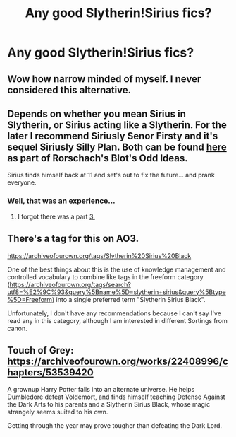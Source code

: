 #+TITLE: Any good Slytherin!Sirius fics?

* Any good Slytherin!Sirius fics?
:PROPERTIES:
:Author: thepotatobitchh
:Score: 24
:DateUnix: 1590659745.0
:DateShort: 2020-May-28
:FlairText: Request
:END:

** Wow how narrow minded of myself. I never considered this alternative.
:PROPERTIES:
:Author: LilythDarkEyes
:Score: 15
:DateUnix: 1590666437.0
:DateShort: 2020-May-28
:END:


** Depends on whether you mean Sirius in Slytherin, or Sirius acting like a Slytherin. For the later I recommend Siriusly Senor Firsty and it's sequel Siriusly Silly Plan. Both can be found [[https://www.fanfiction.net/s/2565609/161/Odd-Ideas][here]] as part of Rorschach's Blot's Odd Ideas.

Sirius finds himself back at 11 and set's out to fix the future... and prank everyone.
:PROPERTIES:
:Author: the__pov
:Score: 6
:DateUnix: 1590676478.0
:DateShort: 2020-May-28
:END:

*** Well, that was an experience...
:PROPERTIES:
:Author: thepotatobitchh
:Score: 2
:DateUnix: 1590677009.0
:DateShort: 2020-May-28
:END:

**** I forgot there was a part [[https://www.fanfiction.net/s/2565609/170/Odd-Ideas][3.]]
:PROPERTIES:
:Author: the__pov
:Score: 5
:DateUnix: 1590686254.0
:DateShort: 2020-May-28
:END:


** There's a tag for this on AO3.

[[https://archiveofourown.org/tags/Slytherin%20Sirius%20Black]]

One of the best things about this is the use of knowledge management and controlled vocabulary to combine like tags in the freeform category ([[https://archiveofourown.org/tags/search?utf8=%E2%9C%93&query%5Bname%5D=slytherin+sirius&query%5Btype%5D=Freeform]]) into a single preferred term "Slytherin Sirius Black".

Unfortunately, I don't have any recommendations because I can't say I've read any in this category, although I am interested in different Sortings from canon.
:PROPERTIES:
:Author: alephnumber
:Score: 2
:DateUnix: 1590680256.0
:DateShort: 2020-May-28
:END:


** Touch of Grey: [[https://archiveofourown.org/works/22408996/chapters/53539420]]

A grownup Harry Potter falls into an alternate universe. He helps Dumbledore defeat Voldemort, and finds himself teaching Defense Against the Dark Arts to his parents and a Slytherin Sirius Black, whose magic strangely seems suited to his own.

Getting through the year may prove tougher than defeating the Dark Lord.
:PROPERTIES:
:Author: Pamplemousse90000
:Score: 1
:DateUnix: 1590687713.0
:DateShort: 2020-May-28
:END:
